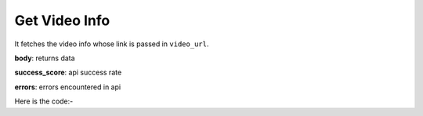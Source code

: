 **************************************************
Get Video Info
**************************************************
It fetches the video info whose link is passed in ``video_url``.

**body**: returns data

**success_score**: api success rate

**errors**: errors encountered in api 

Here is the code:-

.. py:function:: youtube.get_video_info(video_url="https://www.youtube.com/watch?v=UF8uR6Z6KLc")

   
   :param str video_url: video url
   :return: {"body": {'DisLikes': 'DisLikes', 'Title': 'Title', 'Subscribers': 'Subscribers', 'Comments': 'Comments', 'ChannelLink': 'ChannelLink', 'ChannelName': 'ChannelName', 'Desc': 'Desc', 'Views': 'Views', 'Duration': 'Duration', 'Publish_Date': 'Publish_Date', 'Likes': 'Likes'}, "success_score": "100", "errors": []}
   :rtype: dict
